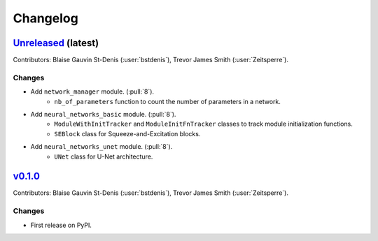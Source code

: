 =========
Changelog
=========

`Unreleased <https://github.com/Ouranosinc/resoterre>`_ (latest)
----------------------------------------------------------------

Contributors: Blaise Gauvin St-Denis (:user:`bstdenis`), Trevor James Smith (:user:`Zeitsperre`).

Changes
^^^^^^^
* Add ``network_manager`` module. (:pull:`8`).
    * ``nb_of_parameters`` function to count the number of parameters in a network.
* Add ``neural_networks_basic`` module. (:pull:`8`).
    * ``ModuleWithInitTracker`` and ``ModuleInitFnTracker`` classes to track module initialization functions.
    * ``SEBlock`` class for Squeeze-and-Excitation blocks.
* Add ``neural_networks_unet`` module. (:pull:`8`).
    * ``UNet`` class for U-Net architecture.

.. _changes_0.1.0:

`v0.1.0 <https://github.com/Ouranosinc/resoterre/tree/0.1.0>`_
--------------------------------------------------------------

Contributors: Blaise Gauvin St-Denis (:user:`bstdenis`), Trevor James Smith (:user:`Zeitsperre`).

Changes
^^^^^^^
* First release on PyPI.
